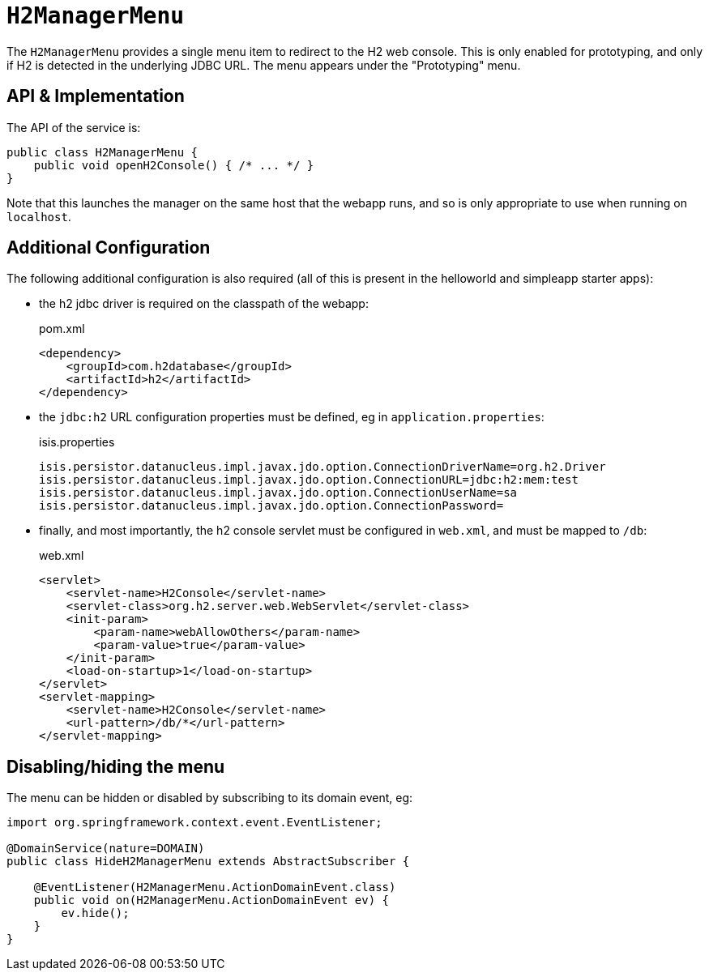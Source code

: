 [[H2ManagerMenu]]
= `H2ManagerMenu`
:Notice: Licensed to the Apache Software Foundation (ASF) under one or more contributor license agreements. See the NOTICE file distributed with this work for additional information regarding copyright ownership. The ASF licenses this file to you under the Apache License, Version 2.0 (the "License"); you may not use this file except in compliance with the License. You may obtain a copy of the License at. http://www.apache.org/licenses/LICENSE-2.0 . Unless required by applicable law or agreed to in writing, software distributed under the License is distributed on an "AS IS" BASIS, WITHOUT WARRANTIES OR  CONDITIONS OF ANY KIND, either express or implied. See the License for the specific language governing permissions and limitations under the License.
:page-partial:



The `H2ManagerMenu` provides a single menu item to redirect to the H2 web console.
This is only enabled for prototyping, and only if H2 is detected in the underlying JDBC URL.
The menu appears under the "Prototyping" menu.

== API & Implementation

The API of the service is:

[source,java]
----
public class H2ManagerMenu {
    public void openH2Console() { /* ... */ }
}
----

Note that this launches the manager on the same host that the webapp runs, and so is only appropriate to use when running on `localhost`.

== Additional Configuration

The following additional configuration is also required (all of this is present in the helloworld and simpleapp starter apps):

* the h2 jdbc driver is required on the classpath of the webapp:
+
[source,xml]
.pom.xml
----
<dependency>
    <groupId>com.h2database</groupId>
    <artifactId>h2</artifactId>
</dependency>
----

* the `jdbc:h2` URL configuration properties must be defined, eg in `application.properties`:
+
[source,ini]
.isis.properties
----
isis.persistor.datanucleus.impl.javax.jdo.option.ConnectionDriverName=org.h2.Driver
isis.persistor.datanucleus.impl.javax.jdo.option.ConnectionURL=jdbc:h2:mem:test
isis.persistor.datanucleus.impl.javax.jdo.option.ConnectionUserName=sa
isis.persistor.datanucleus.impl.javax.jdo.option.ConnectionPassword=
----

* finally, and most importantly, the h2 console servlet must be configured in `web.xml`, and must be mapped to `/db`:
+
[source,xml]
.web.xml
----
<servlet>
    <servlet-name>H2Console</servlet-name>
    <servlet-class>org.h2.server.web.WebServlet</servlet-class>
    <init-param>
        <param-name>webAllowOthers</param-name>
        <param-value>true</param-value>
    </init-param>
    <load-on-startup>1</load-on-startup>
</servlet>
<servlet-mapping>
    <servlet-name>H2Console</servlet-name>
    <url-pattern>/db/*</url-pattern>
</servlet-mapping>
----

== Disabling/hiding the menu

The menu can be hidden or disabled by subscribing to its domain event, eg:

[source,java]
----
import org.springframework.context.event.EventListener;

@DomainService(nature=DOMAIN)
public class HideH2ManagerMenu extends AbstractSubscriber {

    @EventListener(H2ManagerMenu.ActionDomainEvent.class)
    public void on(H2ManagerMenu.ActionDomainEvent ev) {
        ev.hide();
    }
}
----
